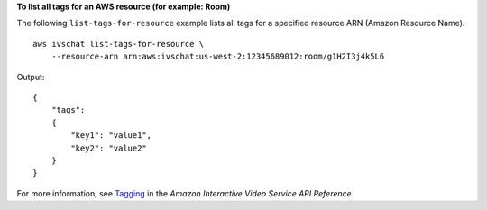 **To list all tags for an AWS resource (for example: Room)**

The following ``list-tags-for-resource`` example lists all tags for a specified resource ARN (Amazon Resource Name). ::

    aws ivschat list-tags-for-resource \
        --resource-arn arn:aws:ivschat:us-west-2:12345689012:room/g1H2I3j4k5L6

Output::

    {
        "tags":
        {
            "key1": "value1",
            "key2": "value2"
        }
    }

For more information, see `Tagging <https://docs.aws.amazon.com/ivs/latest/APIReference/Welcome.html>`__ in the *Amazon Interactive Video Service API Reference*.